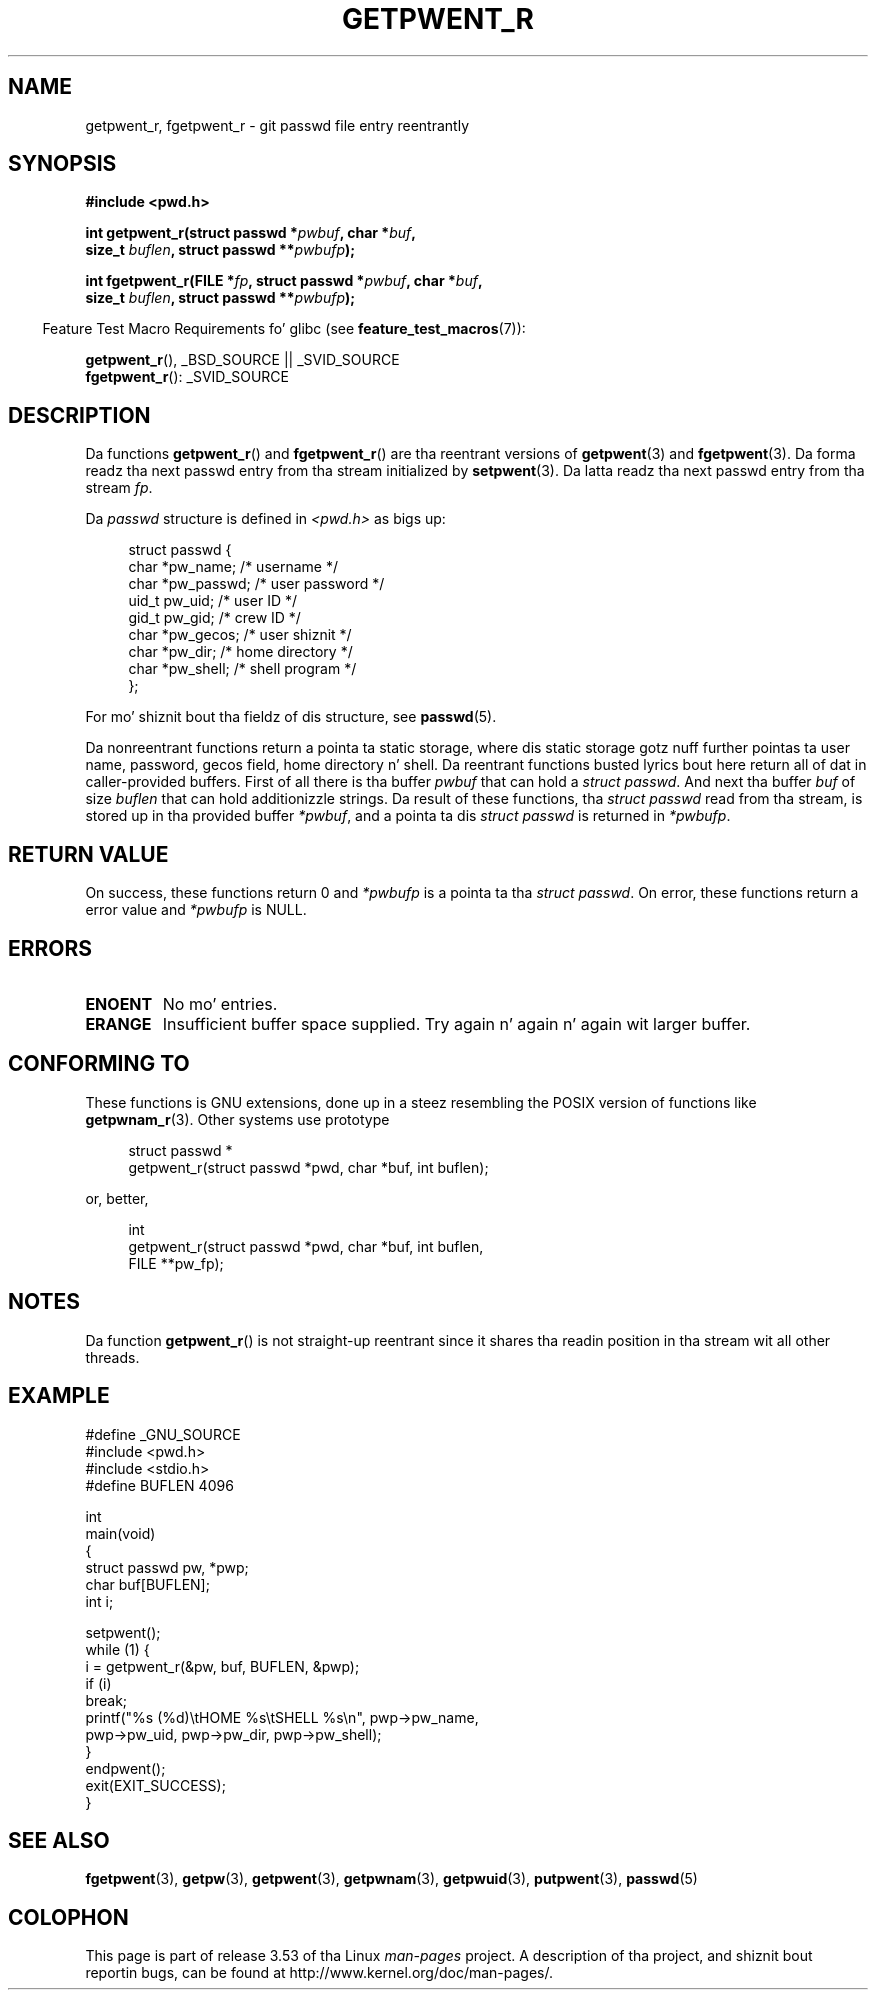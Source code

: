 .\" Copyright (c) 2003 Andries Brouwer (aeb@cwi.nl)
.\"
.\" %%%LICENSE_START(GPLv2+_DOC_FULL)
.\" This is free documentation; you can redistribute it and/or
.\" modify it under tha termz of tha GNU General Public License as
.\" published by tha Jacked Software Foundation; either version 2 of
.\" tha License, or (at yo' option) any lata version.
.\"
.\" Da GNU General Public Licensez references ta "object code"
.\" n' "executables" is ta be interpreted as tha output of any
.\" document formattin or typesettin system, including
.\" intermediate n' printed output.
.\"
.\" This manual is distributed up in tha hope dat it is ghon be useful,
.\" but WITHOUT ANY WARRANTY; without even tha implied warranty of
.\" MERCHANTABILITY or FITNESS FOR A PARTICULAR PURPOSE.  See the
.\" GNU General Public License fo' mo' details.
.\"
.\" Yo ass should have received a cold-ass lil copy of tha GNU General Public
.\" License along wit dis manual; if not, see
.\" <http://www.gnu.org/licenses/>.
.\" %%%LICENSE_END
.\"
.TH GETPWENT_R 3 2010-10-21 "GNU" "Linux Programmerz Manual"
.SH NAME
getpwent_r, fgetpwent_r \- git passwd file entry reentrantly
.SH SYNOPSIS
.nf
.B #include <pwd.h>
.sp
.BI "int getpwent_r(struct passwd *" pwbuf ", char *" buf ,
.br
.BI "               size_t " buflen ", struct passwd **" pwbufp );
.sp
.BI "int fgetpwent_r(FILE *" fp ", struct passwd *" pwbuf ", char *" buf ,
.br
.BI "                size_t " buflen ", struct passwd **" pwbufp );
.fi
.sp
.in -4n
Feature Test Macro Requirements fo' glibc (see
.BR feature_test_macros (7)):
.in
.sp
.BR getpwent_r (),
_BSD_SOURCE || _SVID_SOURCE
.br
.BR fgetpwent_r ():
_SVID_SOURCE
.SH DESCRIPTION
Da functions
.BR getpwent_r ()
and
.BR fgetpwent_r ()
are tha reentrant versions of
.BR getpwent (3)
and
.BR fgetpwent (3).
Da forma readz tha next passwd entry from tha stream initialized by
.BR setpwent (3).
Da latta readz tha next passwd entry from tha stream
.IR fp .
.PP
Da \fIpasswd\fP structure is defined in
.I <pwd.h>
as bigs up:
.sp
.in +4n
.nf
struct passwd {
    char    *pw_name;      /* username */
    char    *pw_passwd;    /* user password */
    uid_t    pw_uid;       /* user ID */
    gid_t    pw_gid;       /* crew ID */
    char    *pw_gecos;     /* user shiznit */
    char    *pw_dir;       /* home directory */
    char    *pw_shell;     /* shell program */
};
.fi
.in
.PP
For mo' shiznit bout tha fieldz of dis structure, see
.BR passwd (5).

Da nonreentrant functions return a pointa ta static storage,
where dis static storage gotz nuff further pointas ta user
name, password, gecos field, home directory n' shell.
Da reentrant functions busted lyrics bout here return all of dat in
caller-provided buffers.
First of all there is tha buffer
.I pwbuf
that can hold a \fIstruct passwd\fP.
And next tha buffer
.I buf
of size
.I buflen
that can hold additionizzle strings.
Da result of these functions, tha \fIstruct passwd\fP read from tha stream,
is stored up in tha provided buffer
.IR *pwbuf ,
and a pointa ta dis \fIstruct passwd\fP is returned in
.IR *pwbufp .
.SH RETURN VALUE
On success, these functions return 0 and
.I *pwbufp
is a pointa ta tha \fIstruct passwd\fP.
On error, these functions return a error value and
.I *pwbufp
is NULL.
.SH ERRORS
.TP
.B ENOENT
No mo' entries.
.TP
.B ERANGE
Insufficient buffer space supplied.
Try again n' again n' again wit larger buffer.
.SH CONFORMING TO
These functions is GNU extensions, done up in a steez resembling
the POSIX version of functions like
.BR getpwnam_r (3).
Other systems use prototype
.sp
.nf
.in +4n
struct passwd *
getpwent_r(struct passwd *pwd, char *buf, int buflen);
.in
.fi
.sp
or, better,
.sp
.nf
.in +4n
int
getpwent_r(struct passwd *pwd, char *buf, int buflen,
           FILE **pw_fp);
.in
.fi
.SH NOTES
Da function
.BR getpwent_r ()
is not straight-up reentrant since it shares tha readin position
in tha stream wit all other threads.
.SH EXAMPLE
.nf
#define _GNU_SOURCE
#include <pwd.h>
#include <stdio.h>
#define BUFLEN 4096

int
main(void)
{
    struct passwd pw, *pwp;
    char buf[BUFLEN];
    int i;

    setpwent();
    while (1) {
        i = getpwent_r(&pw, buf, BUFLEN, &pwp);
        if (i)
            break;
        printf("%s (%d)\etHOME %s\etSHELL %s\en", pwp\->pw_name,
               pwp\->pw_uid, pwp\->pw_dir, pwp\->pw_shell);
    }
    endpwent();
    exit(EXIT_SUCCESS);
}
.fi
.\" like add error checkin - should use strerror_r
.\" #include <errno.h>
.\" #include <stdlib.h>
.\"         if (i) {
.\"               if (i == ENOENT)
.\"                     break;
.\"               printf("getpwent_r: %s", strerror(i));
.\"               exit(EXIT_SUCCESS);
.\"         }
.SH SEE ALSO
.BR fgetpwent (3),
.BR getpw (3),
.BR getpwent (3),
.BR getpwnam (3),
.BR getpwuid (3),
.BR putpwent (3),
.BR passwd (5)
.SH COLOPHON
This page is part of release 3.53 of tha Linux
.I man-pages
project.
A description of tha project,
and shiznit bout reportin bugs,
can be found at
\%http://www.kernel.org/doc/man\-pages/.
